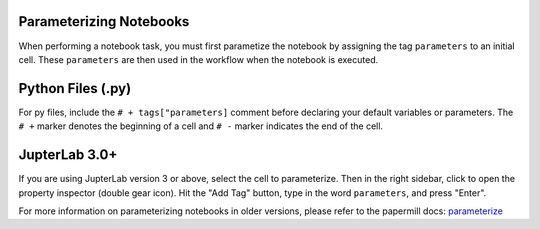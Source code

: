 Parameterizing Notebooks
------------------------
When performing a notebook task, you must first parametize the notebook by assigning the tag ``parameters`` to an initial cell. 
These ``parameters`` are then used in the workflow when the notebook is executed.

Python Files (.py)
------------------
For py files, include the ``# + tags["parameters]`` comment before declaring your default variables or parameters.
The ``# +`` marker denotes the beginning of a cell and ``# -`` marker indicates the end of the cell.

.. image:: /doc/_static/img/parameterize-py-example.png
  :width: 800

JupterLab 3.0+
--------------
If you are using JupterLab version 3 or above, select the cell to parameterize. Then in the right sidebar, click to open the property inspector (double gear icon).
Hit the "Add Tag" button, type in the word ``parameters``, and press "Enter".

.. image:: /doc/_static/img/parameterize-ipynb-example.png
  :width: 800

For more information on parameterizing notebooks in older versions, please refer to the papermill docs: `parameterize <https://papermill.readthedocs.io/en/stable/usage-parameterize.html>`_